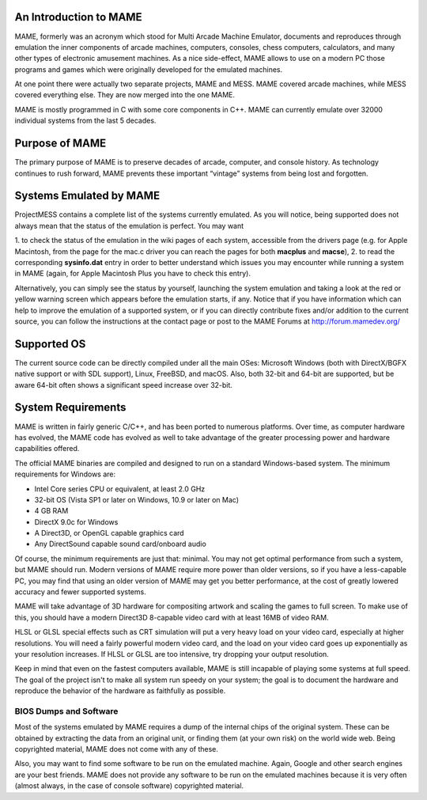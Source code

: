 An Introduction to MAME
=======================

MAME, formerly was an acronym which stood for Multi Arcade Machine Emulator,
documents and reproduces through emulation the inner components of arcade
machines, computers, consoles, chess computers, calculators, and many other
types of electronic amusement machines. As a nice side-effect, MAME allows to
use on a modern PC those programs and games which were originally developed for
the emulated machines.

At one point there were actually two separate projects, MAME and MESS. MAME
covered arcade machines, while MESS covered everything else. They are now
merged into the one MAME.

MAME is mostly programmed in C with some core components in C++. MAME can
currently emulate over 32000 individual systems from the last 5 decades.


Purpose of MAME
===============

The primary purpose of MAME is to preserve decades of arcade, computer, and
console history. As technology continues to rush forward, MAME prevents these
important “vintage” systems from being lost and forgotten.


Systems Emulated by MAME
========================


ProjectMESS contains a complete list of the systems currently emulated. As you
will notice, being supported does not always mean that the status of the
emulation is perfect. You may want

1. to check the status of the emulation in the wiki pages of each system,
accessible from the drivers page (e.g. for Apple Macintosh, from the page for
the mac.c driver you can reach the pages for both **macplus** and **macse**),
2. to read the corresponding **sysinfo.dat** entry in order to better
understand which issues you may encounter while running a system in MAME
(again, for Apple Macintosh Plus you have to check this entry).

Alternatively, you can simply see the status by yourself, launching the system
emulation and taking a look at the red or yellow warning screen which appears
before the emulation starts, if any. Notice that if you have information which
can help to improve the emulation of a supported system, or if you can directly
contribute fixes and/or addition to the current source, you can follow the
instructions at the contact page or post to the MAME Forums at
http://forum.mamedev.org/


Supported OS
============

The current source code can be directly compiled under all the main OSes:
Microsoft Windows (both with DirectX/BGFX native support or with SDL support),
Linux, FreeBSD, and macOS. Also, both 32-bit and 64-bit are supported, but
be aware 64-bit often shows a significant speed increase over 32-bit.

System Requirements
===================

MAME is written in fairly generic C/C++, and has been ported to numerous
platforms. Over time, as computer hardware has evolved, the MAME code has
evolved as well to take advantage of the greater processing power and hardware
capabilities offered.

The official MAME binaries are compiled and designed to run on a standard
Windows-based system. The minimum requirements for Windows are:

* Intel Core series CPU or equivalent, at least 2.0 GHz
* 32-bit OS (Vista SP1 or later on Windows, 10.9 or later on Mac)
* 4 GB RAM
* DirectX 9.0c for Windows
* A Direct3D, or OpenGL capable graphics card
* Any DirectSound capable sound card/onboard audio

Of course, the minimum requirements are just that: minimal. You may not get
optimal performance from such a system, but MAME should run. Modern versions of
MAME require more power than older versions, so if you have a less-capable PC,
you may find that using an older version of MAME may get you better
performance, at the cost of greatly lowered accuracy and fewer supported
systems.

MAME will take advantage of 3D hardware for compositing artwork and scaling the
games to full screen. To make use of this, you should have a modern Direct3D
8-capable video card with at least 16MB of video RAM.

HLSL or GLSL special effects such as CRT simulation will put a very heavy load
on your video card, especially at higher resolutions. You will need a fairly
powerful modern video card, and the load on your video card goes up
exponentially as your resolution increases. If HLSL or GLSL are too intensive,
try dropping your output resolution.

Keep in mind that even on the fastest computers available, MAME is still
incapable of playing some systems at full speed. The goal of the project isn't
to make all system run speedy on your system; the goal is to document the
hardware and reproduce the behavior of the hardware as faithfully as possible.


BIOS Dumps and Software
-----------------------

Most of the systems emulated by MAME requires a dump of the internal chips of
the original system. These can be obtained by extracting the data from an
original unit, or finding them (at your own risk) on the world wide web.
Being copyrighted material, MAME does not come with any of these.

Also, you may want to find some software to be run on the emulated machine.
Again, Google and other search engines are your best friends. MAME does not
provide any software to be run on the emulated machines because it is very
often (almost always, in the case of console software) copyrighted material.
